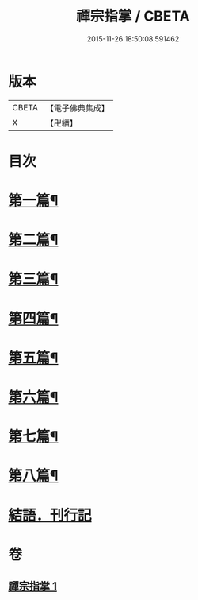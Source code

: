 #+TITLE: 禪宗指掌 / CBETA
#+DATE: 2015-11-26 18:50:08.591462
* 版本
 |     CBETA|【電子佛典集成】|
 |         X|【卍續】    |

* 目次
* [[file:KR6q0175_001.txt::001-0424b4][第一篇¶]]
* [[file:KR6q0175_001.txt::0425b5][第二篇¶]]
* [[file:KR6q0175_001.txt::0425b14][第三篇¶]]
* [[file:KR6q0175_001.txt::0425c21][第四篇¶]]
* [[file:KR6q0175_001.txt::0426a15][第五篇¶]]
* [[file:KR6q0175_001.txt::0426b5][第六篇¶]]
* [[file:KR6q0175_001.txt::0426b18][第七篇¶]]
* [[file:KR6q0175_001.txt::0426c3][第八篇¶]]
* [[file:KR6q0175_001.txt::0426c10][結語．刊行記]]
* 卷
** [[file:KR6q0175_001.txt][禪宗指掌 1]]
